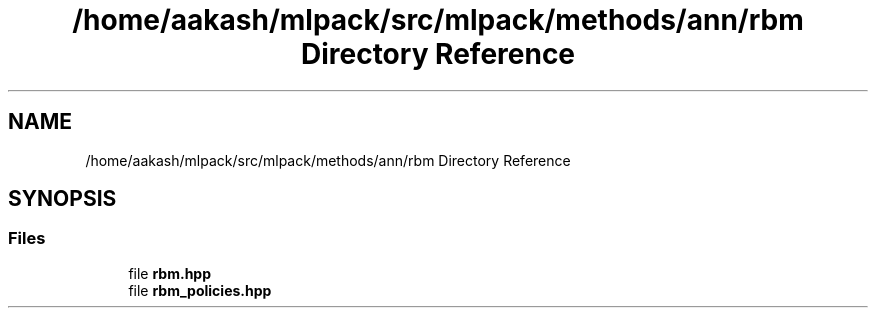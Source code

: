.TH "/home/aakash/mlpack/src/mlpack/methods/ann/rbm Directory Reference" 3 "Sun Aug 22 2021" "Version 3.4.2" "mlpack" \" -*- nroff -*-
.ad l
.nh
.SH NAME
/home/aakash/mlpack/src/mlpack/methods/ann/rbm Directory Reference
.SH SYNOPSIS
.br
.PP
.SS "Files"

.in +1c
.ti -1c
.RI "file \fBrbm\&.hpp\fP"
.br
.ti -1c
.RI "file \fBrbm_policies\&.hpp\fP"
.br
.in -1c
